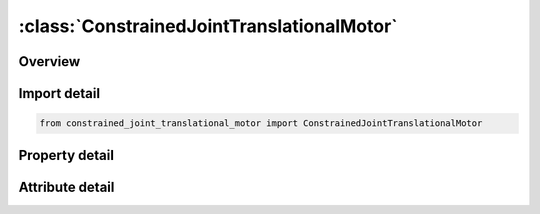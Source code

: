 





:class:`ConstrainedJointTranslationalMotor`
===========================================


.. py:class:: constrained_joint_translational_motor.ConstrainedJointTranslationalMotor(**kwargs)

   Bases: :py:obj:`ansys.dyna.core.lib.keyword_base.KeywordBase`


   
   DYNA CONSTRAINED_JOINT_TRANSLATIONAL_MOTOR keyword
















   ..
       !! processed by numpydoc !!


.. py:currentmodule:: ConstrainedJointTranslationalMotor

Overview
--------

.. tab-set::




   .. tab-item:: Properties

      .. list-table::
          :header-rows: 0
          :widths: auto

          * - :py:attr:`~n1`
            - Get or set the Node 1, in rigid body A.
          * - :py:attr:`~n2`
            - Get or set the Node 2, in rigid body B.
          * - :py:attr:`~n3`
            - Get or set the Node 3, in rigid body A.
          * - :py:attr:`~n4`
            - Get or set the Node 4, in rigid body B.
          * - :py:attr:`~n5`
            - Get or set the Node 5, in rigid body A.
          * - :py:attr:`~n6`
            - Get or set the Node 6, in rigid body B.
          * - :py:attr:`~rps`
            - Get or set the Relative penalty stiffness (default=1.0).
          * - :py:attr:`~damp`
            - Get or set the Not to be defined.
          * - :py:attr:`~parm`
            - Get or set the Not to be defined.
          * - :py:attr:`~lcid`
            - Get or set the Define load curve ID for joint.
          * - :py:attr:`~type`
            - Get or set the Define integer flag for joints as follows:
          * - :py:attr:`~r1`
            - Get or set the Not to be defined.


   .. tab-item:: Attributes

      .. list-table::
          :header-rows: 0
          :widths: auto

          * - :py:attr:`~keyword`
            - 
          * - :py:attr:`~subkeyword`
            - 






Import detail
-------------

.. code-block:: python

    from constrained_joint_translational_motor import ConstrainedJointTranslationalMotor

Property detail
---------------

.. py:property:: n1
   :type: Optional[int]


   
   Get or set the Node 1, in rigid body A.
















   ..
       !! processed by numpydoc !!

.. py:property:: n2
   :type: Optional[int]


   
   Get or set the Node 2, in rigid body B.
















   ..
       !! processed by numpydoc !!

.. py:property:: n3
   :type: Optional[int]


   
   Get or set the Node 3, in rigid body A.
















   ..
       !! processed by numpydoc !!

.. py:property:: n4
   :type: Optional[int]


   
   Get or set the Node 4, in rigid body B.
















   ..
       !! processed by numpydoc !!

.. py:property:: n5
   :type: Optional[int]


   
   Get or set the Node 5, in rigid body A.
















   ..
       !! processed by numpydoc !!

.. py:property:: n6
   :type: Optional[int]


   
   Get or set the Node 6, in rigid body B.
















   ..
       !! processed by numpydoc !!

.. py:property:: rps
   :type: float


   
   Get or set the Relative penalty stiffness (default=1.0).
















   ..
       !! processed by numpydoc !!

.. py:property:: damp
   :type: float


   
   Get or set the Not to be defined.
















   ..
       !! processed by numpydoc !!

.. py:property:: parm
   :type: float


   
   Get or set the Not to be defined.
















   ..
       !! processed by numpydoc !!

.. py:property:: lcid
   :type: Optional[int]


   
   Get or set the Define load curve ID for joint.
















   ..
       !! processed by numpydoc !!

.. py:property:: type
   :type: int


   
   Get or set the Define integer flag for joints as follows:
   EQ.0: translational/rotational velocity,
   EQ.1: translational/rotational acceleration,
   EQ.2: translational/rotational displacement.
















   ..
       !! processed by numpydoc !!

.. py:property:: r1
   :type: Optional[float]


   
   Get or set the Not to be defined.
















   ..
       !! processed by numpydoc !!



Attribute detail
----------------

.. py:attribute:: keyword
   :value: 'CONSTRAINED'


.. py:attribute:: subkeyword
   :value: 'JOINT_TRANSLATIONAL_MOTOR'






